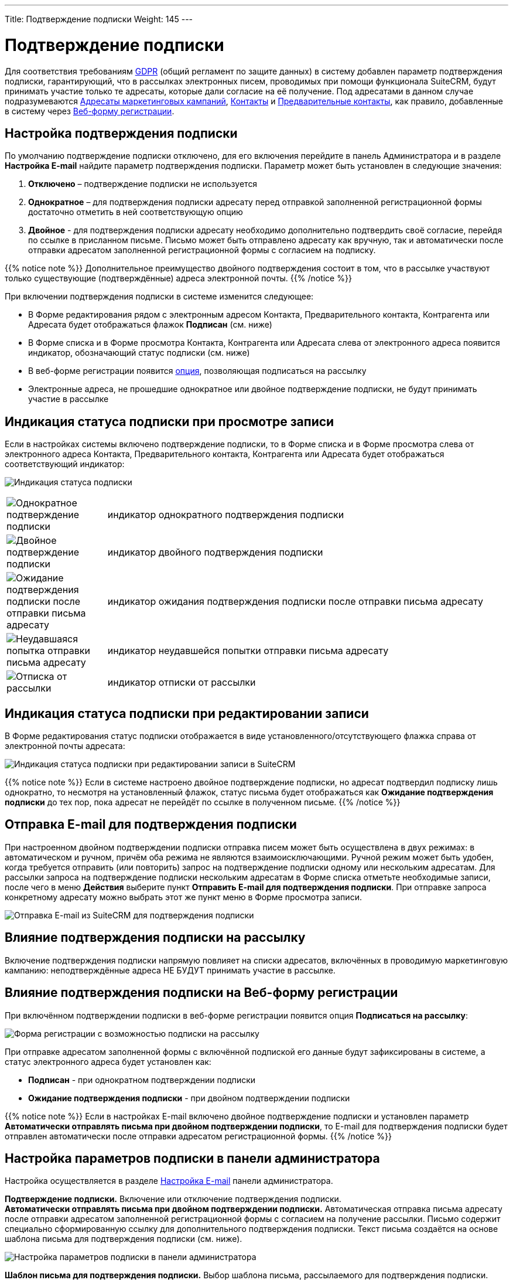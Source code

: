 ---
Title: Подтверждение подписки
Weight: 145
---

:author: likhobory
:email: likhobory@mail.ru

:toc:
:toc-title: Оглавление

:experimental:

:imagesdir: /images/ru/user/ConfirmedOptInSettings

ifdef::env-github[:imagesdir: ./../../../../master/static/images/ru/user/ConfirmedOptInSettings]


= Подтверждение подписки

Для соответствия требованиям https://ru.wikipedia.org/wiki/Общий_регламент_по_защите_данных[GDPR^] (общий регламент по защите данных)
в систему добавлен параметр подтверждения подписки, гарантирующий, что в
рассылках электронных писем, проводимых при помощи функционала SuiteCRM, будут принимать участие только те адресаты, которые дали согласие на её получение. Под адресатами в данном случае подразумеваются 
link:../../core-modules/targets[Адресаты маркетинговых кампаний], 
link:../../core-modules/contacts[Контакты] и 
link:../../core-modules/leads[Предварительные контакты], как правило, добавленные в систему через 
link:../../core-modules/campaigns/#_Создание_Веб_формы_регистрации[Веб-форму регистрации]. 

== Настройка подтверждения подписки

По умолчанию подтверждение подписки отключено, для его включения перейдите в панель
Администратора и в разделе *Настройка E-mail* найдите параметр
подтверждения подписки. Параметр может быть установлен в следующие
значения: 

 . *Отключено* – подтверждение подписки не используется

 . *Однократное* – для подтверждения подписки адресату перед отправкой
заполненной регистрационной формы достаточно отметить в ней соответствующую
опцию 

 . *Двойное* - для подтверждения подписки адресату необходимо
дополнительно подтвердить своё согласие, перейдя по ссылке в присланном
письме. Письмо может быть отправлено адресату как вручную, так и автоматически
после отправки адресатом заполненной регистрационной формы с согласием
на подписку.

{{% notice note %}}
Дополнительное преимущество двойного подтверждения
состоит в том, что в рассылке участвуют только существующие
(подтверждённые) адреса электронной почты.
{{% /notice %}}

При включении подтверждения подписки в системе изменится следующее: 

* В Форме редактирования рядом с электронным адресом Контакта, Предварительного контакта, Контрагента или Адресата будет отображаться флажок *Подписан* (см. ниже)

* В Форме списка и в Форме просмотра Контакта, Контрагента или Адресата слева от электронного адреса появится индикатор, обозначающий статус
подписки (см. ниже) 

* В веб-форме регистрации появится <<Влияние подтверждения подписки на Веб-форму регистрации,опция>>, позволяющая подписаться на рассылку 

* Электронные адреса, не прошедшие однократное или двойное подтверждение подписки, не будут принимать участие в рассылке 

== Индикация статуса подписки при просмотре записи

Если в настройках системы включено подтверждение подписки, то в Форме
списка и в Форме просмотра слева от электронного адреса Контакта,
Предварительного контакта, Контрагента или Адресата будет отображаться
соответствующий индикатор:

image:image1.png[Индикация статуса подписки]
[cols="1,4",options="!header"]
|===
|image:icon1.png[Однократное подтверждение подписки]
|индикатор однократного подтверждения подписки +
|image:icon2.png[Двойное подтверждение подписки]
|индикатор двойного подтверждения подписки +
|image:icon3.png[Ожидание подтверждения подписки после отправки письма адресату]
|индикатор ожидания подтверждения подписки после отправки письма адресату +
|image:icon4.png[Неудавшаяся попытка отправки письма адресату]
|индикатор неудавшейся попытки отправки письма адресату +
|image:icon5.png[Отписка от рассылки]
|индикатор отписки от рассылки +
|===

== Индикация статуса подписки при редактировании записи

В Форме редактирования статус подписки отображается в виде
установленного/отсутствующего флажка справа от электронной почты
адресата:

image:image2.png[Индикация статуса подписки при редактировании записи в SuiteCRM]

{{% notice note %}}
Если в системе настроено двойное подтверждение
подписки, но адресат подтвердил подписку лишь однократно, то несмотря на
установленный флажок, статус письма будет отображаться как *Ожидание
подтверждения подписки* до тех пор, пока адресат не перейдёт по ссылке в
полученном письме.
{{% /notice %}}

== Отправка E-mail для подтверждения подписки

При настроенном двойном подтверждении подписки отправка писем может быть осуществлена в двух
режимах: в автоматическом и ручном, причём оба режима не являются
взаимоисключающими. Ручной режим может быть удобен, когда требуется
отправить (или повторить) запрос на подтверждение подписки одному или
нескольким адресатам. Для рассылки запроса на подтверждение подписки
нескольким адресатам в Форме списка отметьте необходимые записи, после
чего в меню *Действия* выберите пункт *Отправить E-mail для
подтверждения подписки*. При отправке запроса конкретному адресату
можно выбрать этот же пункт меню в Форме просмотра записи.

image:image3.png[Отправка E-mail из SuiteCRM для подтверждения подписки]


== Влияние подтверждения подписки на рассылку


Включение подтверждения подписки напрямую повлияет на списки адресатов,
включённых в проводимую маркетинговую кампанию: неподтверждённые адреса
НЕ БУДУТ принимать участие в рассылке. 

== Влияние подтверждения подписки на Веб-форму регистрации

При включённом подтверждении подписки в
веб-форме регистрации появится опция *Подписаться на рассылку*:

image:image4.png[Форма регистрации с возможностью подписки на рассылку]

При отправке адресатом заполненной формы с включённой подпиской его
данные будут зафиксированы в системе, а статус электронного адреса будет
установлен как:
 
* *Подписан* - при однократном подтверждении подписки 

* *Ожидание подтверждения подписки* - при двойном подтверждении подписки

{{% notice note %}}
Если в настройках E-mail включено двойное
подтверждение подписки и установлен параметр *Автоматически отправлять
письма при двойном подтверждении подписки*, то E-mail для подтверждения
подписки будет отправлен автоматически после отправки адресатом
регистрационной формы.
{{% /notice %}}


== Настройка параметров подписки в панели администратора


Настройка осуществляется в разделе 
link:../../../admin/administration-panel/email/#_Настройка_e_mail[Настройка E-mail] панели администратора.

*Подтверждение подписки.* 
Включение или отключение подтверждения подписки. +
*Автоматически отправлять письма при двойном подтверждении подписки.* 
Автоматическая отправка письма адресату после отправки адресатом
заполненной регистрационной формы с согласием на получение рассылки.
Письмо содержит специально сформированную ссылку для дополнительного
подтверждения подписки. Текст письма создаётся на основе шаблона письма
для подтверждения подписки (см. ниже).

image:image5.png[Настройка параметров подписки в панели администратора]

*Шаблон письма для подтверждения подписки.* Выбор шаблона письма, рассылаемого для подтверждения подписки. Можно использовать как встроенный шаблон *Confirmed Opt In*, так и link:../../core-modules/emailtemplates[настроить
свой собственный]. Данный шаблон должен как минимум содержать следующую
ссылку для подтверждения подписки:

*_$sugarurl/index.php?entryPoint=ConfirmOptIn&from=$emailaddress_email_address_*


